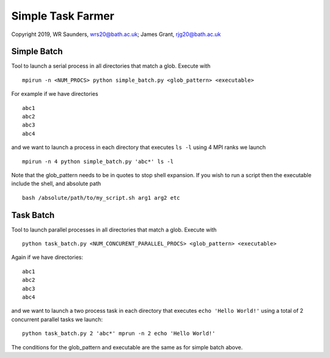 Simple Task Farmer
==================
Copyright 2019, WR Saunders, wrs20@bath.ac.uk; James Grant, rjg20@bath.ac.uk

Simple Batch
------------

Tool to launch a serial process in all directories that match a glob. Execute with
::

    mpirun -n <NUM_PROCS> python simple_batch.py <glob_pattern> <executable>


For example if we have directories
::
    
    abc1
    abc2
    abc3
    abc4

and we want to launch a process in each directory that executes ``ls -l`` using 4 MPI ranks we launch
:: 
    mpirun -n 4 python simple_batch.py 'abc*' ls -l

Note that the glob_pattern needs to be in quotes to stop shell expansion.  
If you wish to run a script then the executable include the shell, and absolute path
::
    bash /absolute/path/to/my_script.sh arg1 arg2 etc

Task Batch
----------

Tool to launch parallel processes in all directories that match a glob.  Execute with
::
    python task_batch.py <NUM_CONCURENT_PARALLEL_PROCS> <glob_pattern> <executable>

Again if we have directories:
::
    
    abc1
    abc2
    abc3
    abc4

and we want to launch a two process task in each directory that executes ``echo 'Hello World!'`` using a total of 2 concurrent parallel tasks we launch:
::
    python task_batch.py 2 'abc*' mprun -n 2 echo 'Hello World!'

The conditions for the glob_pattern and executable are the same as for simple batch above.
